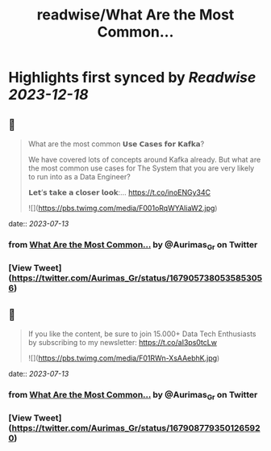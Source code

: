 :PROPERTIES:
:title: readwise/What Are the Most Common...
:END:

:PROPERTIES:
:author: [[Aurimas_Gr on Twitter]]
:full-title: "What Are the Most Common..."
:category: [[tweets]]
:url: https://twitter.com/Aurimas_Gr/status/1679057380535853056
:image-url: https://pbs.twimg.com/profile_images/1550778008314806272/BssM2zPQ.jpg
:END:

* Highlights first synced by [[Readwise]] [[2023-12-18]]
** 📌
#+BEGIN_QUOTE
What are the most common 𝗨𝘀𝗲 𝗖𝗮𝘀𝗲𝘀 𝗳𝗼𝗿 𝗞𝗮𝗳𝗸𝗮?

We have covered lots of concepts around Kafka already. But what are the most common use cases for The System that you are very likely to run into as a Data Engineer?

𝗟𝗲𝘁’𝘀 𝘁𝗮𝗸𝗲 𝗮 𝗰𝗹𝗼𝘀𝗲𝗿 𝗹𝗼𝗼𝗸:… https://t.co/inoENGy34C 

![](https://pbs.twimg.com/media/F001oRqWYAIiaW2.jpg) 
#+END_QUOTE
    date:: [[2023-07-13]]
*** from _What Are the Most Common..._ by @Aurimas_Gr on Twitter
*** [View Tweet](https://twitter.com/Aurimas_Gr/status/1679057380535853056)
** 📌
#+BEGIN_QUOTE
If you like the content, be sure to join 15.000+ Data Tech Enthusiasts by subscribing to my newsletter: https://t.co/aI3ps0tcLw 

![](https://pbs.twimg.com/media/F01RWn-XsAAebhK.jpg) 
#+END_QUOTE
    date:: [[2023-07-13]]
*** from _What Are the Most Common..._ by @Aurimas_Gr on Twitter
*** [View Tweet](https://twitter.com/Aurimas_Gr/status/1679087793501265920)